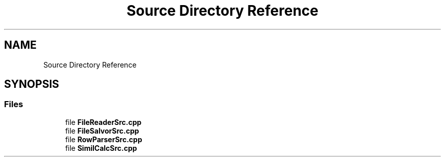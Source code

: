 .TH "Source Directory Reference" 3 "Version Final" "Final Programming Project" \" -*- nroff -*-
.ad l
.nh
.SH NAME
Source Directory Reference
.SH SYNOPSIS
.br
.PP
.SS "Files"

.in +1c
.ti -1c
.RI "file \fBFileReaderSrc\&.cpp\fP"
.br
.ti -1c
.RI "file \fBFileSalvorSrc\&.cpp\fP"
.br
.ti -1c
.RI "file \fBRowParserSrc\&.cpp\fP"
.br
.ti -1c
.RI "file \fBSimilCalcSrc\&.cpp\fP"
.br
.in -1c

